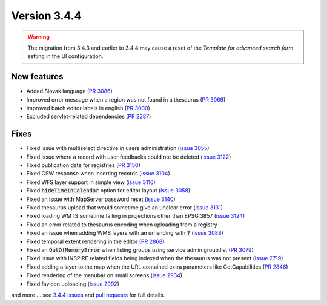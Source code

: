 .. _version-344:

Version 3.4.4
#############

.. warning::
   The migration from 3.4.3 and earlier to 3.4.4 may cause a reset of the *Template for advanced search form* setting in the UI configuration.

New features
------------------
- Added Slovak language (`PR 3086 <https://github.com/geonetwork/core-geonetwork/pull/3086>`_)
- Improved error message when a region was not found in a thesaurus (`PR 3069 <https://github.com/geonetwork/core-geonetwork/pull/3069>`_)
- Improved batch editor labels in english (`PR 3000 <https://github.com/geonetwork/core-geonetwork/pull/3000>`_)
- Excluded servlet-related dependencies (`PR 2287 <https://github.com/geonetwork/core-geonetwork/pull/2287>`_)

Fixes
------------------
- Fixed issue with multiselect directive in users administration (`issue 3055 <https://github.com/geonetwork/core-geonetwork/issues/3055>`_)
- Fixed issue where a record with user feedbacks could not be deleted (`issue 3122 <https://github.com/geonetwork/core-geonetwork/issues/3122>`_)
- Fixed publication date for registries (`PR 3150 <https://github.com/geonetwork/core-geonetwork/pull/3150>`_)
- Fixed CSW response when inserting records (`issue 3104 <https://github.com/geonetwork/core-geonetwork/issues/3104>`_)
- Fixed WFS layer support in simple view (`issue 3116 <https://github.com/geonetwork/core-geonetwork/issues/3116>`_)
- Fixed :code:`hideTimeInCalendar` option for editor layout (`issue 3058 <https://github.com/geonetwork/core-geonetwork/issues/3058>`_)
- Fixed an issue with MapServer password reset (`issue 3140 <https://github.com/geonetwork/core-geonetwork/issues/3140>`_)
- Fixed thesaurus upload that would sometime give an unclear error (`issue 3131 <https://github.com/geonetwork/core-geonetwork/issues/3131>`_)
- Fixed loading WMTS sometime failing in projections other than EPSG:3857 (`issue 3124 <https://github.com/geonetwork/core-geonetwork/pull/3124>`_)
- Fixed an error related to thesaurus encoding when uploading from a registry
- Fixed an issue when adding WMS layers with an url ending with :code:`?` (`issue 3088 <https://github.com/geonetwork/core-geonetwork/issues/3088>`_)
- Fixed temporal extent rendering in the editor (`PR 2868 <https://github.com/geonetwork/core-geonetwork/pull/2868>`_)
- Fixed an :code:`OutOfMemoryError` when listing groups using service admin.group.list (`PR 3079 <https://github.com/geonetwork/core-geonetwork/pull/3079>`_)
- Fixed issue with INSPIRE related fields being indexed when the thesaurus was not present (`issue 2719 <https://github.com/geonetwork/core-geonetwork/issues/2719>`_)
- Fixed adding a layer to the map when the URL contained extra parameters like GetCapabilities (`PR 2846 <https://github.com/geonetwork/core-geonetwork/pull/2846>`_)
- Fixed rendering of the menubar on small screens (`issue 2934 <https://github.com/geonetwork/core-geonetwork/issues/2934>`_)
- Fixed favicon uploading (`issue 2992 <https://github.com/geonetwork/core-geonetwork/issues/2992>`_)

and more ... see `3.4.4 issues <https://github.com/geonetwork/core-geonetwork/issues?q=is%3Aissue+milestone%3A3.4.4+is%3Aclosed>`_ and
`pull requests <https://github.com/geonetwork/core-geonetwork/pulls?q=milestone%3A3.4.4+is%3Aclosed+is%3Apr>`_ for full details.
